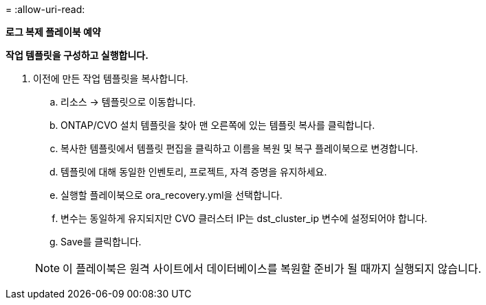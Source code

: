 = 
:allow-uri-read: 


[.underline]*로그 복제 플레이북 예약*

*작업 템플릿을 구성하고 실행합니다.*

. 이전에 만든 작업 템플릿을 복사합니다.
+
.. 리소스 → 템플릿으로 이동합니다.
.. ONTAP/CVO 설치 템플릿을 찾아 맨 오른쪽에 있는 템플릿 복사를 클릭합니다.
.. 복사한 템플릿에서 템플릿 편집을 클릭하고 이름을 복원 및 복구 플레이북으로 변경합니다.
.. 템플릿에 대해 동일한 인벤토리, 프로젝트, 자격 증명을 유지하세요.
.. 실행할 플레이북으로 ora_recovery.yml을 선택합니다.
.. 변수는 동일하게 유지되지만 CVO 클러스터 IP는 dst_cluster_ip 변수에 설정되어야 합니다.
.. Save를 클릭합니다.


+

NOTE: 이 플레이북은 원격 사이트에서 데이터베이스를 복원할 준비가 될 때까지 실행되지 않습니다.


